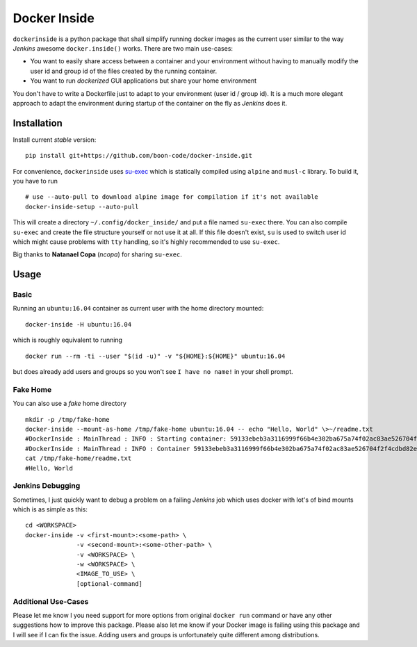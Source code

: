 Docker Inside
=============

|Build Status|

``dockerinside`` is a python package that shall simplify running docker
images as the current user similar to the way *Jenkins* awesome
``docker.inside()`` works. There are two main use-cases:

-  You want to easily share access between a container and your
   environment without having to manually modify the user id and group
   id of the files created by the running container.
-  You want to run *dockerized* GUI applications but share your home
   environment

You don't have to write a Dockerfile just to adapt to your environment
(user id / group id). It is a much more elegant approach to adapt the
environment during startup of the container on the fly as *Jenkins* does
it.

Installation
------------

Install current *stable* version:

::

        pip install git+https://github.com/boon-code/docker-inside.git

For convenience, ``dockerinside`` uses
`su-exec <https://github.com/ncopa/su-exec>`__ which is statically
compiled using ``alpine`` and ``musl-c`` library. To build it, you have
to run

::

        # use --auto-pull to download alpine image for compilation if it's not available
        docker-inside-setup --auto-pull

This will create a directory ``~/.config/docker_inside/`` and put a file
named ``su-exec`` there. You can also compile ``su-exec`` and create the
file structure yourself or not use it at all. If this file doesn't
exist, ``su`` is used to switch user id which might cause problems with
``tty`` handling, so it's highly recommended to use ``su-exec``.

Big thanks to **Natanael Copa** (*ncopa*) for sharing ``su-exec``.

Usage
-----

Basic
~~~~~

Running an ``ubuntu:16.04`` container as current user with the home
directory mounted:

::

        docker-inside -H ubuntu:16.04

which is roughly equivalent to running

::

        docker run --rm -ti --user "$(id -u)" -v "${HOME}:${HOME}" ubuntu:16.04

but does already add users and groups so you won't see
``I have no name!`` in your shell prompt.

Fake Home
~~~~~~~~~

You can also use a *fake* home directory

::

        mkdir -p /tmp/fake-home
        docker-inside --mount-as-home /tmp/fake-home ubuntu:16.04 -- echo "Hello, World" \>~/readme.txt
        #DockerInside : MainThread : INFO : Starting container: 59133ebeb3a3116999f66b4e302ba675a74f02ac83ae526704f2f4cdbd82ed5d
        #DockerInside : MainThread : INFO : Container 59133ebeb3a3116999f66b4e302ba675a74f02ac83ae526704f2f4cdbd82ed5d stopped
        cat /tmp/fake-home/readme.txt
        #Hello, World

Jenkins Debugging
~~~~~~~~~~~~~~~~~

Sometimes, I just quickly want to debug a problem on a failing *Jenkins*
job which uses docker with lot's of bind mounts which is as simple as
this:

::

        cd <WORKSPACE>
        docker-inside -v <first-mount>:<some-path> \
                      -v <second-mount>:<some-other-path> \
                      -v <WORKSPACE> \
                      -w <WORKSPACE> \
                      <IMAGE_TO_USE> \
                      [optional-command]

Additional Use-Cases
~~~~~~~~~~~~~~~~~~~~

Please let me know I you need support for more options from original
``docker run`` command or have any other suggestions how to improve this
package. Please also let me know if your Docker image is failing using
this package and I will see if I can fix the issue. Adding users and
groups is unfortunately quite different among distributions.

.. |Build Status| image:: https://travis-ci.org/boon-code/docker-inside.svg?branch=release%2F0.3.0
   :target: https://travis-ci.org/boon-code/docker-inside


